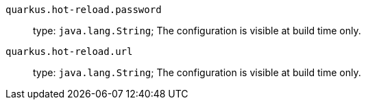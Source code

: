 
`quarkus.hot-reload.password`:: 

type: `java.lang.String`; The configuration is visible at build time only. 


`quarkus.hot-reload.url`:: 

type: `java.lang.String`; The configuration is visible at build time only. 

